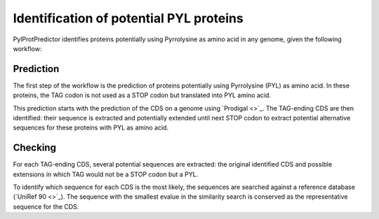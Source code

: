 Identification of potential PYL proteins
========================================

PylProtPredictor identifies proteins potentially using Pyrrolysine as amino acid in any genome, given the following workflow:

.. _main_workflow:

.. figure:: img/main_scheme.png
   :scale: 50 %
   :align: center

Prediction
----------

The first step of the workflow is the prediction of proteins potentially using Pyrrolysine (PYL) as amino acid. In these proteins, the TAG codon is not used as a STOP codon but translated into PYL amino acid.

This prediction starts with the prediction of the CDS on a genome using `Prodigal <>`_. The TAG-ending CDS are then identified: their sequence is extracted and potentially extended until next STOP codon to extract potential alternative sequences for these proteins with PYL as amino acid.

.. _prediction_workflow:

.. figure:: img/prediction_scheme.png
   :scale: 50 %
   :align: center


Checking
--------

For each TAG-ending CDS, several potential sequences are extracted: the original identified CDS and possible extensions in which TAG would not be a STOP codon but a PYL.

To identify which sequence for each CDS is the most likely, the sequences are searched against a reference database (`UniRef 90 <>`_). The sequence with the smallest evalue in the similarity search is conserved as the representative sequence for the CDS.
